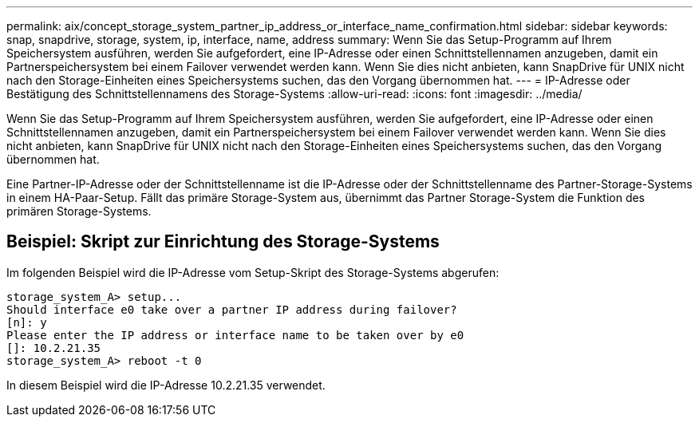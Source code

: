 ---
permalink: aix/concept_storage_system_partner_ip_address_or_interface_name_confirmation.html 
sidebar: sidebar 
keywords: snap, snapdrive, storage, system, ip, interface, name, address 
summary: Wenn Sie das Setup-Programm auf Ihrem Speichersystem ausführen, werden Sie aufgefordert, eine IP-Adresse oder einen Schnittstellennamen anzugeben, damit ein Partnerspeichersystem bei einem Failover verwendet werden kann. Wenn Sie dies nicht anbieten, kann SnapDrive für UNIX nicht nach den Storage-Einheiten eines Speichersystems suchen, das den Vorgang übernommen hat. 
---
= IP-Adresse oder Bestätigung des Schnittstellennamens des Storage-Systems
:allow-uri-read: 
:icons: font
:imagesdir: ../media/


[role="lead"]
Wenn Sie das Setup-Programm auf Ihrem Speichersystem ausführen, werden Sie aufgefordert, eine IP-Adresse oder einen Schnittstellennamen anzugeben, damit ein Partnerspeichersystem bei einem Failover verwendet werden kann. Wenn Sie dies nicht anbieten, kann SnapDrive für UNIX nicht nach den Storage-Einheiten eines Speichersystems suchen, das den Vorgang übernommen hat.

Eine Partner-IP-Adresse oder der Schnittstellenname ist die IP-Adresse oder der Schnittstellenname des Partner-Storage-Systems in einem HA-Paar-Setup. Fällt das primäre Storage-System aus, übernimmt das Partner Storage-System die Funktion des primären Storage-Systems.



== Beispiel: Skript zur Einrichtung des Storage-Systems

Im folgenden Beispiel wird die IP-Adresse vom Setup-Skript des Storage-Systems abgerufen:

[listing]
----
storage_system_A> setup...
Should interface e0 take over a partner IP address during failover?
[n]: y
Please enter the IP address or interface name to be taken over by e0
[]: 10.2.21.35
storage_system_A> reboot -t 0
----
In diesem Beispiel wird die IP-Adresse 10.2.21.35 verwendet.

